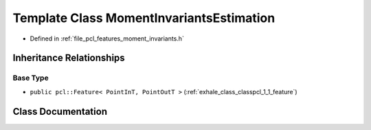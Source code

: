 .. _exhale_class_classpcl_1_1_moment_invariants_estimation:

Template Class MomentInvariantsEstimation
=========================================

- Defined in :ref:`file_pcl_features_moment_invariants.h`


Inheritance Relationships
-------------------------

Base Type
*********

- ``public pcl::Feature< PointInT, PointOutT >`` (:ref:`exhale_class_classpcl_1_1_feature`)


Class Documentation
-------------------


.. doxygenclass:: pcl::MomentInvariantsEstimation
   :members:
   :protected-members:
   :undoc-members: